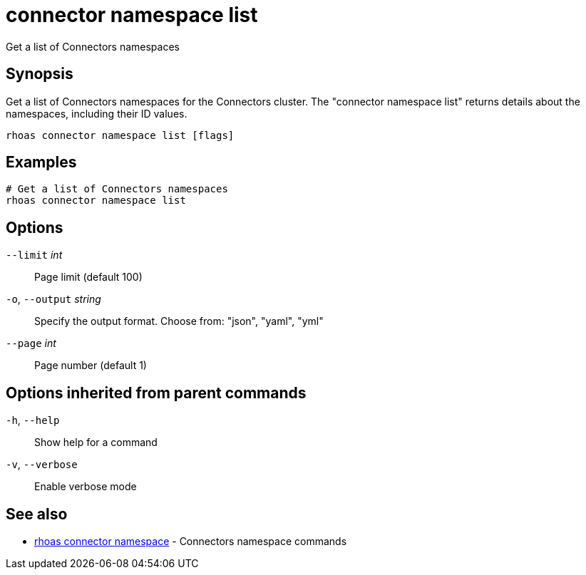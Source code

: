 ifdef::env-github,env-browser[:context: cmd]
[id='ref-connector-namespace-list_{context}']
= connector namespace list

[role="_abstract"]
Get a list of Connectors namespaces

[discrete]
== Synopsis

Get a list of Connectors namespaces for the Connectors cluster. The "connector namespace list" returns details about the namespaces, including their ID values.


....
rhoas connector namespace list [flags]
....

[discrete]
== Examples

....
# Get a list of Connectors namespaces
rhoas connector namespace list

....

[discrete]
== Options

      `--limit` _int_::         Page limit (default 100)
  `-o`, `--output` _string_::   Specify the output format. Choose from: "json", "yaml", "yml"
      `--page` _int_::          Page number (default 1)

[discrete]
== Options inherited from parent commands

  `-h`, `--help`::      Show help for a command
  `-v`, `--verbose`::   Enable verbose mode

[discrete]
== See also


 
* link:{path}#ref-rhoas-connector-namespace_{context}[rhoas connector namespace]	 - Connectors namespace commands


